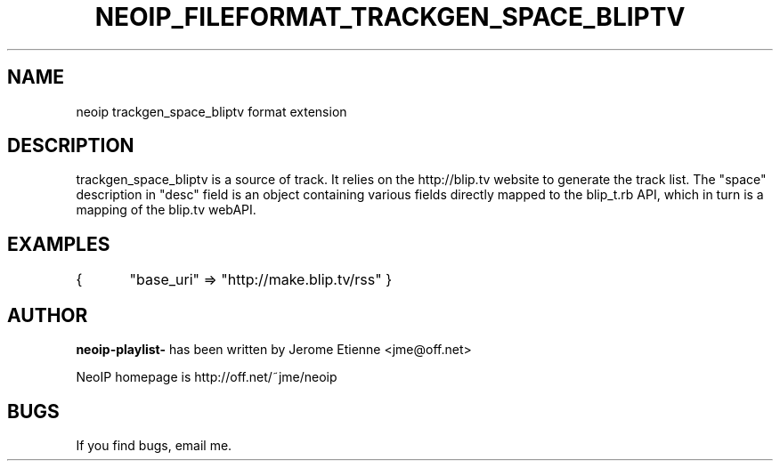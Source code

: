 .TH NEOIP_FILEFORMAT_TRACKGEN_SPACE_BLIPTV 8 "Dec 2006" "trackgen_space_bliptv file format(1)" "trackgen_space_bliptv file format's Manual"
.SH NAME
neoip trackgen_space_bliptv format extension
.SH DESCRIPTION
trackgen_space_bliptv is a source of track.
It relies on the http://blip.tv website to generate the track list.
The "space" description in "desc" field is an object containing various
fields directly mapped to the blip_t.rb API, which in turn is a mapping
of the blip.tv webAPI.


.SH EXAMPLES
{
	"base_uri" => "http://make.blip.tv/rss"
}

.SH AUTHOR
.B neoip-playlist-
has been written by Jerome Etienne <jme@off.net>

NeoIP homepage is http://off.net/~jme/neoip

.SH BUGS
If you find bugs, email me.
